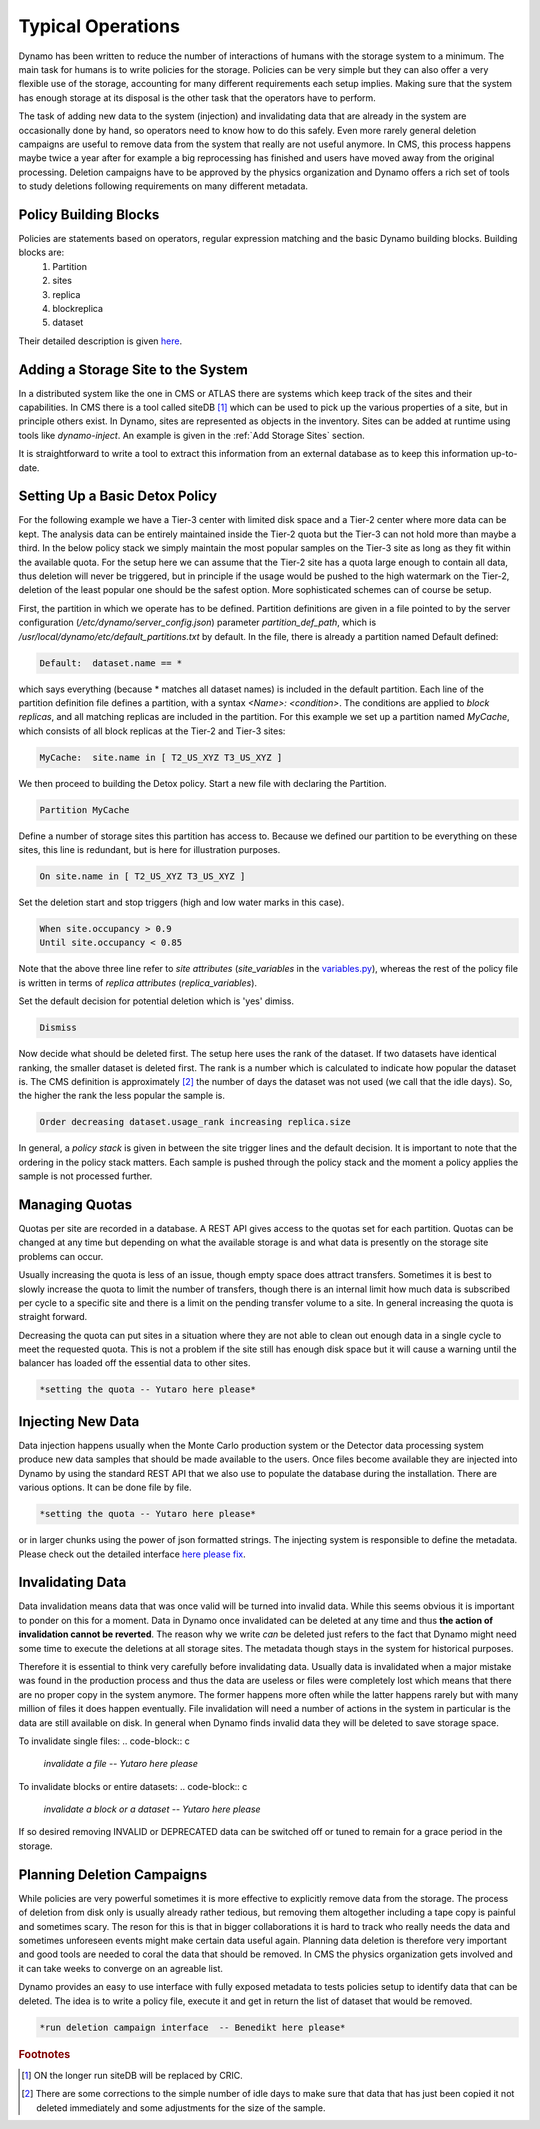 Typical Operations
------------------

Dynamo has been written to reduce the number of interactions of humans with the storage system to a minimum. The main task for humans is to write policies for the storage. Policies can be very simple but they can also offer a very flexible use of the storage, accounting for many different requirements each setup implies. Making sure that the system has enough storage at its disposal is the other task that the operators have to perform.

The task of adding new data to the system (injection) and invalidating data that are already in the system are occasionally done by hand, so operators need to know how to do this safely. Even more rarely general deletion campaigns are useful to remove data from the system that really are not useful anymore. In CMS, this process happens maybe twice a year after for example a big reprocessing has finished and users have moved away from the original processing. Deletion campaigns have to be approved by the physics organization and Dynamo offers a rich set of tools to study deletions following requirements on many different metadata.


Policy Building Blocks
......................

Policies are statements based on operators, regular expression matching and the basic Dynamo building blocks. Building blocks are:
 1. Partition
 2. sites
 3. replica
 4. blockreplica
 5. dataset

Their detailed description is given `here <https://github.com/SmartDataProjects/dynamo/blob/master/lib/policy/variables.py>`_.


Adding a Storage Site to the System
...................................

In a distributed system like the one in CMS or ATLAS there are systems which keep track of the sites and their capabilities. In CMS there is a tool called siteDB [#]_ which can be used to pick up the various properties of a site, but in principle others exist. In Dynamo, sites are represented as objects in the inventory. Sites can be added at runtime using tools like `dynamo-inject`. An example is given in the :ref:`Add Storage Sites` section.

It is straightforward to write a tool to extract this information from an external database as to keep this information up-to-date.


Setting Up a Basic Detox Policy
...............................

For the following example we have a Tier-3 center with limited disk space and a Tier-2 center where more data can be kept. The analysis data can be entirely maintained inside the Tier-2 quota but the Tier-3 can not hold more than maybe a third. In the below policy stack we simply maintain the most popular samples on the Tier-3 site as long as they fit within the available quota. For the setup here we can assume that the Tier-2 site has a quota large enough to contain all data, thus deletion will never be triggered, but in principle if the usage would be pushed to the high watermark on the Tier-2, deletion of the least popular one should be the safest option. More sophisticated schemes can of course be setup.

First, the partition in which we operate has to be defined. Partition definitions are given in a file pointed to by the server configuration (`/etc/dynamo/server_config.json`) parameter `partition_def_path`, which is `/usr/local/dynamo/etc/default_partitions.txt` by default. In the file, there is already a partition named Default defined:

.. code-block:: c

   Default:  dataset.name == *

which says everything (because * matches all dataset names) is included in the default partition. Each line of the partition definition file defines a partition, with a syntax `<Name>: <condition>`. The conditions are applied to *block replicas*, and all matching replicas are included in the partition. For this example we set up a partition named `MyCache`, which consists of all block replicas at the Tier-2 and Tier-3 sites:

.. code-block:: c

   MyCache:  site.name in [ T2_US_XYZ T3_US_XYZ ]

We then proceed to building the Detox policy. Start a new file with declaring the Partition.

.. code-block:: c

   Partition MyCache

Define a number of storage sites this partition has access to. Because we defined our partition to be everything on these sites, this line is redundant, but is here for illustration purposes.

.. code-block:: c
   
   On site.name in [ T2_US_XYZ T3_US_XYZ ]

Set the deletion start and stop triggers (high and low water marks in this case).

.. code-block:: c
   
   When site.occupancy > 0.9
   Until site.occupancy < 0.85

Note that the above three line refer to *site attributes* (`site_variables` in the `variables.py <https://github.com/SmartDataProjects/dynamo/blob/master/lib/policy/variables.py>`_), whereas the rest of the policy file is written in terms of *replica attributes* (`replica_variables`).

Set the default decision for potential deletion which is 'yes' dimiss.

.. code-block:: c
   
   Dismiss

Now decide what should be deleted first. The setup here uses the rank of the dataset. If two datasets have identical ranking, the smaller dataset is deleted first. The rank is a number which is calculated to indicate how popular the dataset is. The CMS definition is approximately [#]_ the number of days the dataset was not used (we call that the idle days). So, the higher the rank the less popular the sample is.

.. code-block:: c
  
   Order decreasing dataset.usage_rank increasing replica.size

In general, a *policy stack* is given in between the site trigger lines and the default decision. It is important to note that the ordering in the policy stack matters. Each sample is pushed through the policy stack and the moment a policy applies the sample is not processed further.

 
Managing Quotas
...............

Quotas per site are recorded in a database. A REST API gives access to the quotas set for each partition. Quotas can be changed at any time but depending on what the available storage is and what data is presently on the storage site problems can occur.

Usually increasing the quota is less of an issue, though empty space does attract transfers. Sometimes it is best to slowly increase the quota to limit the number of transfers, though there is an internal limit how much data is subscribed per cycle to a specific site and there is a limit on the pending transfer volume to a site. In general increasing the quota is straight forward.

Decreasing the quota can put sites in a situation where they are not able to clean out enough data in a single cycle to meet the requested quota. This is not a problem if the site still has enough disk space but it will cause a warning until the balancer has loaded off the essential data to other sites.

.. code-block:: c
  
   *setting the quota -- Yutaro here please*


Injecting New Data
..................

Data injection happens usually when the Monte Carlo production system or the Detector data processing system produce new data samples that should be made available to the users. Once files become available they are injected into Dynamo by using the standard REST API that we also use to populate the database during the installation. There are various options. It can be done file by file.

.. code-block:: c
  
   *setting the quota -- Yutaro here please*

or in larger chunks using the power of json formatted strings. The injecting system is responsible to define the metadata. Please check out the detailed interface `here please fix <https://github.com/SmartDataProjects/dynamo>`_.


Invalidating Data
.................

Data invalidation means data that was once valid will be turned into invalid data. While this seems obvious it is important to ponder on this for a moment. Data in Dynamo once invalidated can be deleted at any time and thus **the action of invalidation cannot be reverted**. The reason why we write *can* be deleted just refers to the fact that Dynamo might need some time to execute the deletions at all storage sites. The metadata though stays in the system for historical purposes.

Therefore it is essential to think very carefully before invalidating data. Usually data is invalidated when a major mistake was found in the production process and thus the data are useless or files were completely lost which means that there are no proper copy in the system anymore. The former happens more often while the latter happens rarely but with many million of files it does happen eventually. File invalidation will need a number of actions in the system in particular is the data are still available on disk. In general when Dynamo finds invalid data they will be deleted to save storage space.

To invalidate single files:
.. code-block:: c
  
   *invalidate a file -- Yutaro here please*

To invalidate blocks or entire datasets:
.. code-block:: c
  
   *invalidate a block or a dataset  -- Yutaro here please*

If so desired removing INVALID or DEPRECATED data can be switched off or tuned to remain for a grace period in the storage.


Planning Deletion Campaigns
...........................

While policies are very powerful sometimes it is more effective to explicitly remove data from the storage. The process of deletion from disk only is usually already rather tedious, but removing them altogether including a tape copy is painful and sometimes scary. The reson for this is that in bigger collaborations it is hard to track who really needs the data and sometimes unforeseen events might make certain data useful again. Planning data deletion is therefore very important and good tools are needed to coral the data that should be removed. In CMS the physics organization gets involved and it can take weeks to converge on an agreable list.

Dynamo provides an easy to use interface with fully exposed metadata to tests policies setup to identify data that can be deleted. The idea is to write a policy file, execute it and get in return the list of dataset that would be removed.

.. code-block:: c
  
   *run deletion campaign interface  -- Benedikt here please*

.. rubric:: Footnotes
.. [#] ON the longer run siteDB will be replaced by CRIC.
.. [#] There are some corrections to the simple number of idle days to make sure that data that has just been copied it not deleted immediately and some adjustments for the size of the sample.
       
